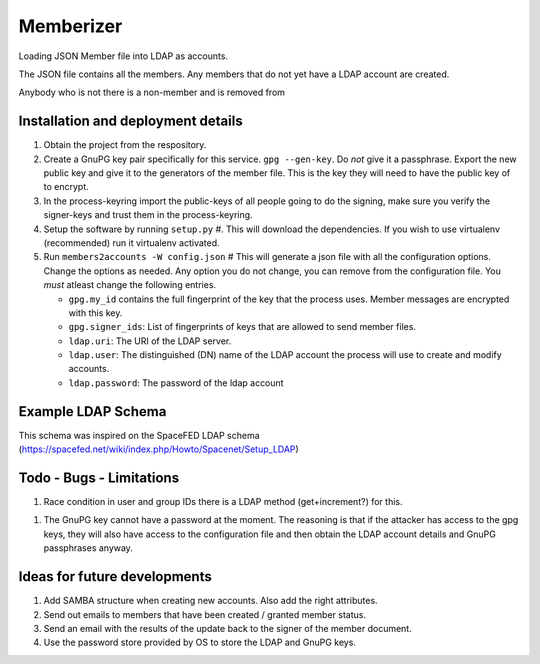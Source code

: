 ==========
Memberizer
==========

Loading JSON Member file into LDAP as accounts.

The JSON file contains all the members. Any members that do not yet have a LDAP account are created.

Anybody who is not there is a non-member and is removed from

Installation and deployment details
-----------------------------------

1. Obtain the project from the respository.

#. Create a GnuPG key pair specifically for this service. ``gpg --gen-key``. Do *not* give it a passphrase. Export the
   new public key and give it to the generators of the member file. This is the key they will need to have the public key
   of to encrypt.

#. In the process-keyring import the public-keys of all people going to do the signing, make sure you verify the
   signer-keys and trust them in the process-keyring.

#. Setup the software by running ``setup.py`` #. This will download the dependencies.
   If you wish to use virtualenv (recommended) run it virtualenv activated.

#. Run ``members2accounts -W config.json`` # This will generate a json file with all the configuration options.
   Change the options as needed. Any option you do not change, you can remove from the configuration file.
   You *must* atleast change the following entries.

   - ``gpg.my_id`` contains the full fingerprint of the key that the process uses. Member messages
     are encrypted with this key.

   - ``gpg.signer_ids``: List of fingerprints of keys that are allowed to send member files.

   - ``ldap.uri``: The URI of  the LDAP server.

   - ``ldap.user``: The distinguished (DN) name of the LDAP account the process will use to create and modify accounts.

   - ``ldap.password``: The password of the ldap account


Example LDAP Schema
-------------------

This schema was inspired on the SpaceFED LDAP schema (https://spacefed.net/wiki/index.php/Howto/Spacenet/Setup_LDAP)


Todo - Bugs - Limitations
-------------------------

1. Race condition in user and group IDs there is a LDAP method (get+increment?) for this.

1. The GnuPG key cannot have a password at the moment. The reasoning is that if the attacker has access to the
   gpg keys, they will also have access to the configuration file and then obtain the LDAP account details and
   GnuPG passphrases anyway.

Ideas for future developments
-----------------------------

1. Add SAMBA structure when creating new accounts. Also add the right attributes.

#. Send out emails to members that have been created / granted member status.

#. Send an email with the results of the update back to the signer of the member document.

#. Use the password store provided by OS to store the LDAP and GnuPG keys.